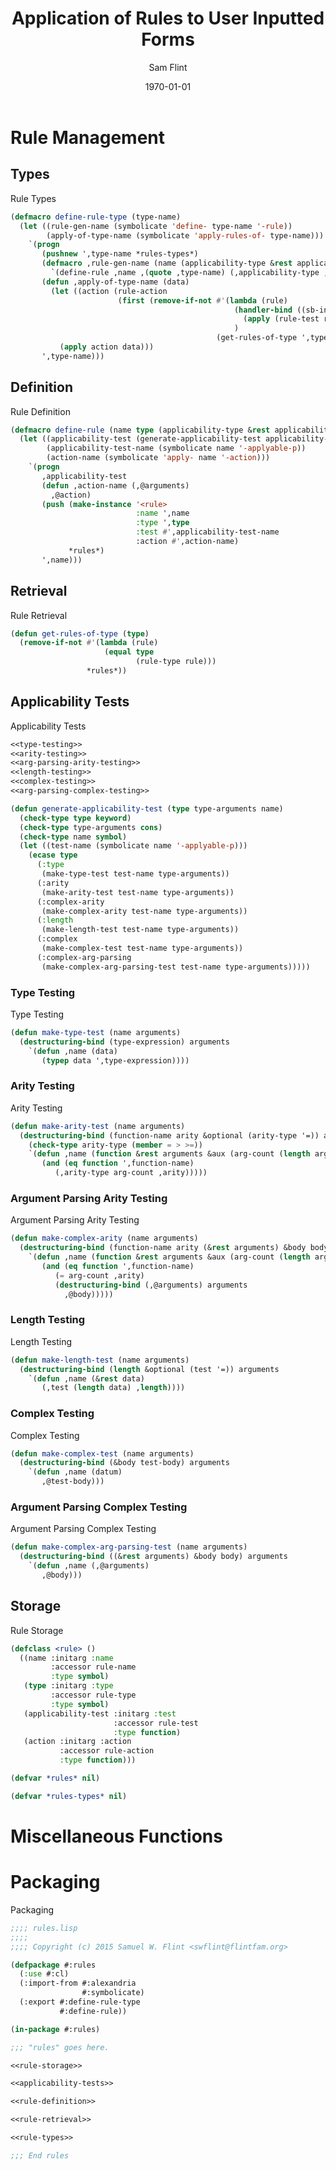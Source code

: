 #+Title: Application of Rules to User Inputted Forms
#+AUTHOR: Sam Flint
#+EMAIL: swflint@flintfam.org
#+DATE: \today
#+INFOJS_OPT: view:info toc:nil path:http://flintfam.org/org-info.js
#+OPTIONS: toc:nil H:5 ':t *:t
#+PROPERTY: noweb no-export
#+PROPERTY: comments noweb
#+LATEX_HEADER: \parskip=5pt
#+LATEX_HEADER: \lstset{texcl=true,breaklines=true,columns=fullflexible,basicstyle=\ttfamily,frame=lines,literate={lambda}{$\lambda$}{1} {set}{$\gets$}1 {setq}{$\gets$}1 {setf}{$\gets$}1 {<=}{$\leq$}1 {>=}{$\geq$}1}
#+LATEX_HEADER: \usepackage[margins=1in]{geometry}

# #+BEGIN_abstract
# The use of rules to manipulate information is quite prevalent.  This shows itself in several mathematical concepts such as derivation, simplification and much of algebraic solving.  Because of this, and a desire to build something of a miniature Computer Algebra System, I've written a rule and application system.  This provides the logical structure to create rule types, and define rules using those rule types.
# #+END_abstract

#+TOC: headlines 3
#+TOC: listings

* Rule Management

** Types
:PROPERTIES:
:ID:       6c1e50a4-1e26-4df0-b808-4deb3b2964b7
:END:

#+Caption: Rule Types
#+Name: rule-types
#+BEGIN_SRC lisp
  (defmacro define-rule-type (type-name)
    (let ((rule-gen-name (symbolicate 'define- type-name '-rule))
          (apply-of-type-name (symbolicate 'apply-rules-of- type-name)))
      `(progn
         (pushnew ',type-name *rules-types*)
         (defmacro ,rule-gen-name (name (applicability-type &rest applicability-test) (&rest arguments) &body action)
           `(define-rule ,name ,(quote ,type-name) (,applicability-type ,@applicability-test) (,@arguments) ,@action))
         (defun ,apply-of-type-name (data)
           (let ((action (rule-action
                          (first (remove-if-not #'(lambda (rule)
                                                    (handler-bind ((sb-int:simple-program-error #'(lambda (&rest stuff) nil)))
                                                      (apply (rule-test rule) data))
                                                    )
                                                (get-rules-of-type ',type-name))))))
             (apply action data)))
         ',type-name)))
#+END_SRC

** Definition
:PROPERTIES:
:ID:       6abeb82b-2d32-4d11-be81-973486464a46
:END:

#+Caption: Rule Definition
#+Name: rule-definition
#+BEGIN_SRC lisp
  (defmacro define-rule (name type (applicability-type &rest applicability-test-arguments) (&rest arguments) &body action)
    (let ((applicability-test (generate-applicability-test applicability-type applicability-test-arguments name))
          (applicability-test-name (symbolicate name '-applyable-p))
          (action-name (symbolicate 'apply- name '-action)))
      `(progn
         ,applicability-test
         (defun ,action-name (,@arguments)
           ,@action)
         (push (make-instance '<rule>
                              :name ',name
                              :type ',type
                              :test #',applicability-test-name
                              :action #',action-name)
               ,*rules*)
         ',name)))
#+END_SRC

** Retrieval
:PROPERTIES:
:ID:       398313b0-9b42-4d63-abd2-672309e4ffda
:END:

#+Caption: Rule Retrieval
#+Name: rule-retrieval
#+BEGIN_SRC lisp
  (defun get-rules-of-type (type)
    (remove-if-not #'(lambda (rule)
                       (equal type
                              (rule-type rule)))
                   ,*rules*))
#+END_SRC

** Applicability Tests
:PROPERTIES:
:ID:       c5bb891b-c9eb-40b9-8c2a-24945bdf9d9b
:END:

#+Caption: Applicability Tests
#+Name: applicability-tests
#+BEGIN_SRC lisp
  <<type-testing>>
  <<arity-testing>>
  <<arg-parsing-arity-testing>>
  <<length-testing>>
  <<complex-testing>>
  <<arg-parsing-complex-testing>>

  (defun generate-applicability-test (type type-arguments name)
    (check-type type keyword)
    (check-type type-arguments cons)
    (check-type name symbol)
    (let ((test-name (symbolicate name '-applyable-p)))
      (ecase type
        (:type
         (make-type-test test-name type-arguments))
        (:arity
         (make-arity-test test-name type-arguments))
        (:complex-arity
         (make-complex-arity test-name type-arguments))
        (:length
         (make-length-test test-name type-arguments))
        (:complex
         (make-complex-test test-name type-arguments))
        (:complex-arg-parsing
         (make-complex-arg-parsing-test test-name type-arguments)))))
#+END_SRC

*** Type Testing
:PROPERTIES:
:CREATED:  <2015-10-31 Sat 00:11>
:END:

#+Caption: Type Testing
#+Name: type-testing
#+BEGIN_SRC lisp
  (defun make-type-test (name arguments)
    (destructuring-bind (type-expression) arguments
      `(defun ,name (data)
         (typep data ',type-expression))))
#+END_SRC

*** Arity Testing
:PROPERTIES:
:CREATED:  <2015-10-31 Sat 00:11>
:END:

#+Caption: Arity Testing
#+Name: arity-testing
#+BEGIN_SRC lisp
  (defun make-arity-test (name arguments)
    (destructuring-bind (function-name arity &optional (arity-type '=)) arguments
      (check-type arity-type (member = > >=))
      `(defun ,name (function &rest arguments &aux (arg-count (length arguments)))
         (and (eq function ',function-name)
            (,arity-type arg-count ,arity)))))
#+END_SRC

*** Argument Parsing Arity Testing
:PROPERTIES:
:CREATED:  <2015-10-31 Sat 00:11>
:END:

#+Caption: Argument Parsing Arity Testing
#+Name: arg-parsing-arity-testing
#+BEGIN_SRC lisp
  (defun make-complex-arity (name arguments)
    (destructuring-bind (function-name arity (&rest arguments) &body body) arguments
      `(defun ,name (function &rest arguments &aux (arg-count (length arguments)))
         (and (eq function ',function-name)
            (= arg-count ,arity)
            (destructuring-bind (,@arguments) arguments
              ,@body)))))
#+END_SRC

*** Length Testing
:PROPERTIES:
:CREATED:  <2015-10-31 Sat 00:11>
:END:

#+Caption: Length Testing
#+Name: length-testing
#+BEGIN_SRC lisp
  (defun make-length-test (name arguments)
    (destructuring-bind (length &optional (test '=)) arguments
      `(defun ,name (&rest data)
         (,test (length data) ,length))))
#+END_SRC

*** Complex Testing
:PROPERTIES:
:CREATED:  <2015-10-31 Sat 00:12>
:END:

#+Caption: Complex Testing
#+Name: complex-testing
#+BEGIN_SRC lisp
  (defun make-complex-test (name arguments)
    (destructuring-bind (&body test-body) arguments
      `(defun ,name (datum)
         ,@test-body)))
#+END_SRC

*** Argument Parsing Complex Testing
:PROPERTIES:
:CREATED:  <2015-10-31 Sat 00:12>
:END:

#+Caption: Argument Parsing Complex Testing
#+Name: arg-parsing-complex-testing
#+BEGIN_SRC lisp
  (defun make-complex-arg-parsing-test (name arguments)
    (destructuring-bind ((&rest arguments) &body body) arguments
      `(defun ,name (,@arguments)
         ,@body)))
#+END_SRC

** Storage
:PROPERTIES:
:ID:       8bf71f6e-bd84-4ca6-aacc-1baceff60752
:END:

#+Caption: Rule Storage
#+Name: rule-storage
#+BEGIN_SRC lisp
  (defclass <rule> ()
    ((name :initarg :name
           :accessor rule-name
           :type symbol)
     (type :initarg :type
           :accessor rule-type
           :type symbol)
     (applicability-test :initarg :test
                         :accessor rule-test
                         :type function)
     (action :initarg :action
             :accessor rule-action
             :type function)))

  (defvar *rules* nil)

  (defvar *rules-types* nil)
#+END_SRC

* Miscellaneous Functions
:PROPERTIES:
:CREATED:  <2015-10-31 Sat 12:06>
:END:

* Packaging
:PROPERTIES:
:ID:       0ace86ca-af91-45ff-a945-0ab345a29047
:END:

#+Caption: Packaging
#+Name: packaging
#+BEGIN_SRC lisp :tangle "rules.lisp"
  ;;;; rules.lisp
  ;;;;
  ;;;; Copyright (c) 2015 Samuel W. Flint <swflint@flintfam.org>

  (defpackage #:rules
    (:use #:cl)
    (:import-from #:alexandria
                  #:symbolicate)
    (:export #:define-rule-type
             #:define-rule))

  (in-package #:rules)

  ;;; "rules" goes here.

  <<rule-storage>>

  <<applicability-tests>>

  <<rule-definition>>

  <<rule-retrieval>>

  <<rule-types>>

  ;;; End rules
#+END_SRC
